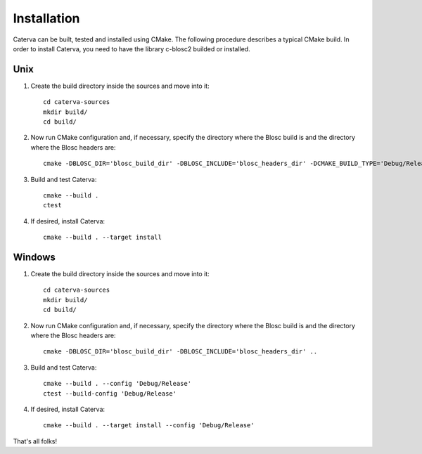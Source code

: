 Installation
============

Caterva can be built, tested and installed using CMake. The following procedure
describes a typical CMake build.  In order to install Caterva, you need to have
the library c-blosc2 builded or installed.


Unix
----

1. Create the build directory inside the sources and move into it::

        cd caterva-sources
        mkdir build/
        cd build/

2. Now run CMake configuration and, if necessary, specify the directory where
   the Blosc build is and the directory where the Blosc headers are::

        cmake -DBLOSC_DIR='blosc_build_dir' -DBLOSC_INCLUDE='blosc_headers_dir' -DCMAKE_BUILD_TYPE='Debug/Release' ..

3. Build and test Caterva::

        cmake --build .
        ctest

4. If desired, install Caterva::

        cmake --build . --target install



Windows
-------

1. Create the build directory inside the sources and move into it::

        cd caterva-sources
        mkdir build/
        cd build/

2. Now run CMake configuration and, if necessary, specify the directory where
   the Blosc build is and the directory where the Blosc headers are::

        cmake -DBLOSC_DIR='blosc_build_dir' -DBLOSC_INCLUDE='blosc_headers_dir' ..

3. Build and test Caterva::

        cmake --build . --config 'Debug/Release'
        ctest --build-config 'Debug/Release'

4. If desired, install Caterva::

        cmake --build . --target install --config 'Debug/Release'



That's all folks!
